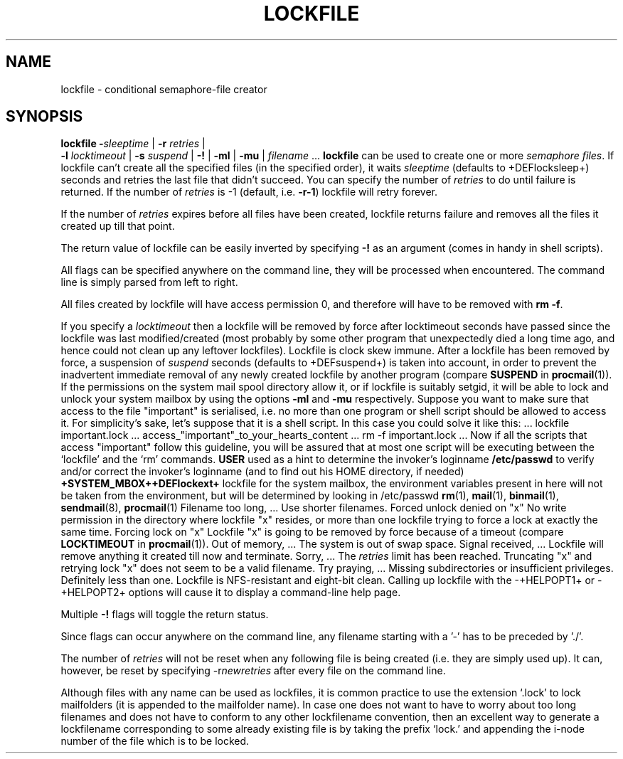.Id $Id: lockfile.man,v 1.4 1992/10/20 15:34:47 berg Exp $
.TH LOCKFILE 1 \*(Dt BuGless
.SH NAME
.na
lockfile \- conditional semaphore-file creator
.SH SYNOPSIS
.B lockfile
.I "\fB\-\fPsleeptime"
|
.I "\fB\-r \fPretries"
|
.if n .ti +0.5i
.I "\fB\-l \fPlocktimeout"
|
.I "\fB\-s \fPsuspend"
|
.B "\-!"
|
.B "\-ml"
|
.B "\-mu"
|
.I filename
\&.\|.\|.
.ad
.Sh DESCRIPTION
.B lockfile
can be used to create one or more
.I semaphore
.IR files .
If lockfile can't create all the specified files (in the specified order),
it waits
.I sleeptime
(defaults to +DEFlocksleep+) seconds and retries the last file that didn't
succeed.  You can specify the number of
.I retries
to do until failure is returned.
If the number of
.I retries
is -1 (default, i.e.
.BR \-r\-1 )
lockfile will retry forever.
.PP
If the number of
.I retries
expires before all files have been created, lockfile returns failure and
removes all the files it created up till that point.
.PP
The return value of lockfile can be easily inverted by specifying
.B \-!
as an argument (comes in handy in shell scripts).
.PP
All flags can be specified anywhere on the command line, they will be
processed when encountered.  The command line is simply parsed from
left to right.
.PP
All files created by lockfile will have access permission 0, and therefore
will have to be removed with
.B rm
.BR \-f .
.PP
If you specify a
.I locktimeout
then a lockfile will be removed by force after locktimeout seconds have
passed since the lockfile was last modified/created (most probably by some
other program that unexpectedly died a long time ago, and hence could not clean
up any leftover lockfiles).  Lockfile is clock skew immune.  After a lockfile
has been removed by force, a suspension of
.I suspend
seconds (defaults to +DEFsuspend+) is taken into account, in order to prevent
the inadvertent immediate removal of any newly created lockfile by another
program (compare
.BR SUSPEND
in
.BR procmail (1)).
.Ss "Mailbox locks"
If the permissions on the system mail spool directory allow it, or if lockfile
is suitably setgid, it will be able to lock and unlock your system mailbox by
using the options
.B "\-ml"
and
.B "\-mu"
respectively.
.Sh EXAMPLES
Suppose you want to make sure that access to the file "important" is
serialised, i.e. no more than one program or shell script should be allowed
to access it.  For simplicity's sake, let's suppose that it is a shell
script.  In this case you could solve it like this:
.Rs
\&.\|.\|.
lockfile important.lock
\&.\|.\|.
access_"important"_to_your_hearts_content
\&.\|.\|.
rm -f important.lock
\&.\|.\|.
.Re
Now if all the scripts that access "important" follow this guideline, you
will be assured that at most one script will be executing between the
`lockfile' and the `rm' commands.
.Sh ENVIRONMENT
.Tp 2.3i
.B USER
used as a hint to determine the invoker's loginname
.Sh FILES
.Tp 2.3i
.B /etc/passwd
to verify and/or correct the invoker's loginname (and to find out his HOME
directory, if needed)
.B +SYSTEM_MBOX++DEFlockext+
lockfile for the system mailbox, the environment variables present in here
will not be taken from the environment, but will be determined by looking
in /etc/passwd
.Sh "SEE ALSO"
.na
.BR rm (1),
.BR mail (1),
.BR binmail (1),
.BR sendmail (8),
.BR procmail (1)
.ad
.Sh DIAGNOSTICS
.Tp 2.3i
Filename too long, .\|.\|.
Use shorter filenames.
.Tp
Forced unlock denied on "x"
No write permission in the directory where lockfile "x" resides, or more than
one lockfile trying to force a lock at exactly the same time.
.Tp
Forcing lock on "x"
Lockfile "x" is going to be removed by force because of a timeout
(compare
.BR LOCKTIMEOUT
in
.BR procmail (1)).
.Tp
Out of memory, .\|.\|.
The system is out of swap space.
.Tp
Signal received, .\|.\|.
Lockfile will remove anything it created till now and terminate.
.Tp
Sorry, .\|.\|.
The
.I retries
limit has been reached.
.Tp
Truncating "x" and retrying lock
"x" does not seem to be a valid filename.
.Tp
Try praying, .\|.\|.
Missing subdirectories or insufficient privileges.
.Sh BUGS
Definitely less than one.
.Sh MISCELLANEOUS
Lockfile is NFS-resistant and eight-bit clean.
.Sh NOTES
Calling up lockfile with the \-+HELPOPT1+ or \-+HELPOPT2+ options will cause
it to display a command-line help page.
.PP
Multiple
.B \-!
flags will toggle the return status.
.PP
Since flags can occur anywhere on the command line, any filename starting
with a '-' has to be preceded by './'.
.PP
The number of
.I retries
will not be reset when any following file is being created (i.e. they are
simply used up).  It can, however, be reset by specifying
.RI \-r newretries
after every file on the command line.
.PP
Although files with any name can be used as lockfiles, it is common practice
to use the extension `.lock' to lock mailfolders (it is appended to the
mailfolder name).  In case one does not want to have to worry about too long
filenames and does not have to conform to any other lockfilename convention,
then an excellent way to generate a lockfilename corresponding to some already
existing file is by taking the prefix `lock.' and appending the i-node number
of the file which is to be locked.
